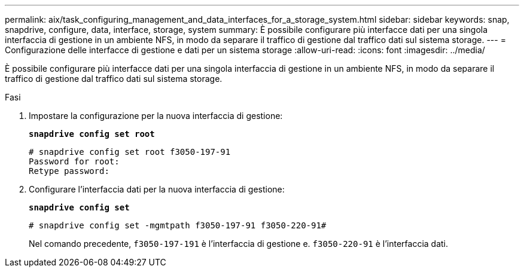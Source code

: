 ---
permalink: aix/task_configuring_management_and_data_interfaces_for_a_storage_system.html 
sidebar: sidebar 
keywords: snap, snapdrive, configure, data, interface, storage, system 
summary: È possibile configurare più interfacce dati per una singola interfaccia di gestione in un ambiente NFS, in modo da separare il traffico di gestione dal traffico dati sul sistema storage. 
---
= Configurazione delle interfacce di gestione e dati per un sistema storage
:allow-uri-read: 
:icons: font
:imagesdir: ../media/


[role="lead"]
È possibile configurare più interfacce dati per una singola interfaccia di gestione in un ambiente NFS, in modo da separare il traffico di gestione dal traffico dati sul sistema storage.

.Fasi
. Impostare la configurazione per la nuova interfaccia di gestione:
+
`*snapdrive config set root*`

+
[listing]
----
# snapdrive config set root f3050-197-91
Password for root:
Retype password:
----
. Configurare l'interfaccia dati per la nuova interfaccia di gestione:
+
`*snapdrive config set*`

+
[listing]
----
# snapdrive config set -mgmtpath f3050-197-91 f3050-220-91#
----
+
Nel comando precedente, `f3050-197-191` è l'interfaccia di gestione e. `f3050-220-91` è l'interfaccia dati.


